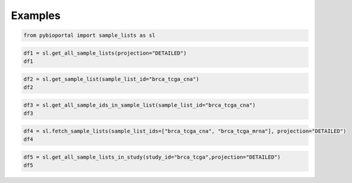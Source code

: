 .. raw:: html

  <hr>

.. raw:: html

    <head>
        <link rel="stylesheet" href="_static/css/notebook_cell_style.css" type="text/css">
    </head>     

Examples
^^^^^^^^

.. code:: ipython3

    from pybioportal import sample_lists as sl

.. code:: ipython3

    df1 = sl.get_all_sample_lists(projection="DETAILED")
    df1




.. raw:: html

    <div>
    <style scoped>
        .dataframe tbody tr th:only-of-type {
            vertical-align: middle;
        }
    
        .dataframe tbody tr th {
            vertical-align: top;
        }
    
        .dataframe thead th {
            text-align: right;
        }
    </style>
    <table border="1" class="dataframe">
      <thead>
        <tr style="text-align: right;">
          <th></th>
          <th>category</th>
          <th>name</th>
          <th>description</th>
          <th>sampleCount</th>
          <th>sampleIds</th>
          <th>sampleListId</th>
          <th>studyId</th>
        </tr>
      </thead>
      <tbody>
        <tr>
          <th>0</th>
          <td>all_cases_with_mrna_rnaseq_data</td>
          <td>Samples with mRNA data (RNA Seq V2)</td>
          <td>Samples with mRNA expression data (79 samples)</td>
          <td>79</td>
          <td>[TCGA-OR-A5J1-01, TCGA-OR-A5J2-01, TCGA-OR-A5J...</td>
          <td>acc_tcga_rna_seq_v2_mrna</td>
          <td>acc_tcga</td>
        </tr>
        <tr>
          <th>1</th>
          <td>all_cases_in_study</td>
          <td>All samples</td>
          <td>All samples (92 samples)</td>
          <td>92</td>
          <td>[TCGA-OR-A5J1-01, TCGA-OR-A5J2-01, TCGA-OR-A5J...</td>
          <td>acc_tcga_all</td>
          <td>acc_tcga</td>
        </tr>
        <tr>
          <th>2</th>
          <td>all_cases_with_cna_data</td>
          <td>Samples with CNA data</td>
          <td>Samples with CNA data (90 samples)</td>
          <td>90</td>
          <td>[TCGA-OR-A5J1-01, TCGA-OR-A5J2-01, TCGA-OR-A5J...</td>
          <td>acc_tcga_cna</td>
          <td>acc_tcga</td>
        </tr>
        <tr>
          <th>3</th>
          <td>all_cases_with_mutation_and_cna_data</td>
          <td>Samples with mutation and CNA data</td>
          <td>Samples with mutation and CNA data (88 samples)</td>
          <td>88</td>
          <td>[TCGA-OR-A5J1-01, TCGA-OR-A5J2-01, TCGA-OR-A5J...</td>
          <td>acc_tcga_cnaseq</td>
          <td>acc_tcga</td>
        </tr>
        <tr>
          <th>4</th>
          <td>all_cases_with_mutation_and_cna_and_mrna_data</td>
          <td>Complete samples</td>
          <td>Samples with mutation, CNA and expression data...</td>
          <td>75</td>
          <td>[TCGA-OR-A5J1-01, TCGA-OR-A5J2-01, TCGA-OR-A5J...</td>
          <td>acc_tcga_3way_complete</td>
          <td>acc_tcga</td>
        </tr>
        <tr>
          <th>...</th>
          <td>...</td>
          <td>...</td>
          <td>...</td>
          <td>...</td>
          <td>...</td>
          <td>...</td>
          <td>...</td>
        </tr>
        <tr>
          <th>2225</th>
          <td>all_cases_with_mutation_and_cna_data</td>
          <td>Samples with mutation and CNA data</td>
          <td>Samples with mutation and CNA data (322 samples)</td>
          <td>322</td>
          <td>[P-0000463-T01-IM3, P-0000583-T01-IM3, P-00006...</td>
          <td>bm_nsclc_mskcc_2023_cnaseq</td>
          <td>bm_nsclc_mskcc_2023</td>
        </tr>
        <tr>
          <th>2226</th>
          <td>all_cases_with_mutation_data</td>
          <td>Samples with mutation data</td>
          <td>Samples with mutation data (322 samples)</td>
          <td>322</td>
          <td>[P-0000463-T01-IM3, P-0000583-T01-IM3, P-00006...</td>
          <td>bm_nsclc_mskcc_2023_sequenced</td>
          <td>bm_nsclc_mskcc_2023</td>
        </tr>
        <tr>
          <th>2227</th>
          <td>all_cases_with_sv_data</td>
          <td>Samples with SV data</td>
          <td>Samples with SV data</td>
          <td>322</td>
          <td>[P-0000463-T01-IM3, P-0000583-T01-IM3, P-00006...</td>
          <td>bm_nsclc_mskcc_2023_sv</td>
          <td>bm_nsclc_mskcc_2023</td>
        </tr>
        <tr>
          <th>2228</th>
          <td>all_cases_in_study</td>
          <td>All samples</td>
          <td>All samples (19 samples)</td>
          <td>19</td>
          <td>[2-001_Plexiform_Neurofibroma, 2-004_Plexiform...</td>
          <td>nst_nfosi_ntap_all</td>
          <td>nst_nfosi_ntap</td>
        </tr>
        <tr>
          <th>2229</th>
          <td>all_cases_with_mutation_data</td>
          <td>Samples with mutation data</td>
          <td>Samples with mutation data (19 samples)</td>
          <td>19</td>
          <td>[2-001_Plexiform_Neurofibroma, 2-004_Plexiform...</td>
          <td>nst_nfosi_ntap_sequenced</td>
          <td>nst_nfosi_ntap</td>
        </tr>
      </tbody>
    </table>
    <p>2230 rows × 7 columns</p>
    </div>



.. code:: ipython3

    df2 = sl.get_sample_list(sample_list_id="brca_tcga_cna")
    df2




.. raw:: html

    <div>
    <style scoped>
        .dataframe tbody tr th:only-of-type {
            vertical-align: middle;
        }
    
        .dataframe tbody tr th {
            vertical-align: top;
        }
    
        .dataframe thead th {
            text-align: right;
        }
    </style>
    <table border="1" class="dataframe">
      <thead>
        <tr style="text-align: right;">
          <th></th>
          <th>category</th>
          <th>name</th>
          <th>description</th>
          <th>sampleCount</th>
          <th>sampleIds</th>
          <th>sampleListId</th>
          <th>studyId</th>
        </tr>
      </thead>
      <tbody>
        <tr>
          <th>0</th>
          <td>all_cases_with_cna_data</td>
          <td>Samples with CNA data</td>
          <td>Samples with CNA data (1080 samples)</td>
          <td>1080</td>
          <td>[TCGA-AR-A1AR-01, TCGA-BH-A1EO-01, TCGA-BH-A1E...</td>
          <td>brca_tcga_cna</td>
          <td>brca_tcga</td>
        </tr>
      </tbody>
    </table>
    </div>



.. code:: ipython3

    df3 = sl.get_all_sample_ids_in_sample_list(sample_list_id="brca_tcga_cna")
    df3




.. raw:: html

    <div>
    <style scoped>
        .dataframe tbody tr th:only-of-type {
            vertical-align: middle;
        }
    
        .dataframe tbody tr th {
            vertical-align: top;
        }
    
        .dataframe thead th {
            text-align: right;
        }
    </style>
    <table border="1" class="dataframe">
      <thead>
        <tr style="text-align: right;">
          <th></th>
          <th>0</th>
        </tr>
      </thead>
      <tbody>
        <tr>
          <th>0</th>
          <td>TCGA-AR-A1AR-01</td>
        </tr>
        <tr>
          <th>1</th>
          <td>TCGA-BH-A1EO-01</td>
        </tr>
        <tr>
          <th>2</th>
          <td>TCGA-BH-A1ES-01</td>
        </tr>
        <tr>
          <th>3</th>
          <td>TCGA-BH-A1ET-01</td>
        </tr>
        <tr>
          <th>4</th>
          <td>TCGA-BH-A1EU-01</td>
        </tr>
        <tr>
          <th>...</th>
          <td>...</td>
        </tr>
        <tr>
          <th>1075</th>
          <td>TCGA-E2-A1B4-01</td>
        </tr>
        <tr>
          <th>1076</th>
          <td>TCGA-E2-A1B5-01</td>
        </tr>
        <tr>
          <th>1077</th>
          <td>TCGA-E2-A1B6-01</td>
        </tr>
        <tr>
          <th>1078</th>
          <td>TCGA-E2-A1BC-01</td>
        </tr>
        <tr>
          <th>1079</th>
          <td>TCGA-E2-A1BD-01</td>
        </tr>
      </tbody>
    </table>
    <p>1080 rows × 1 columns</p>
    </div>



.. code:: ipython3

    df4 = sl.fetch_sample_lists(sample_list_ids=["brca_tcga_cna", "brca_tcga_mrna"], projection="DETAILED")
    df4




.. raw:: html

    <div>
    <style scoped>
        .dataframe tbody tr th:only-of-type {
            vertical-align: middle;
        }
    
        .dataframe tbody tr th {
            vertical-align: top;
        }
    
        .dataframe thead th {
            text-align: right;
        }
    </style>
    <table border="1" class="dataframe">
      <thead>
        <tr style="text-align: right;">
          <th></th>
          <th>category</th>
          <th>name</th>
          <th>description</th>
          <th>sampleCount</th>
          <th>sampleIds</th>
          <th>sampleListId</th>
          <th>studyId</th>
        </tr>
      </thead>
      <tbody>
        <tr>
          <th>0</th>
          <td>all_cases_with_cna_data</td>
          <td>Samples with CNA data</td>
          <td>Samples with CNA data (1080 samples)</td>
          <td>1080</td>
          <td>[TCGA-AR-A1AR-01, TCGA-BH-A1EO-01, TCGA-BH-A1E...</td>
          <td>brca_tcga_cna</td>
          <td>brca_tcga</td>
        </tr>
        <tr>
          <th>1</th>
          <td>all_cases_with_mrna_array_data</td>
          <td>Samples with mRNA data (Agilent microarray)</td>
          <td>Samples with mRNA expression data (529 samples)</td>
          <td>529</td>
          <td>[TCGA-AR-A1AR-01, TCGA-BH-A1EO-01, TCGA-BH-A1E...</td>
          <td>brca_tcga_mrna</td>
          <td>brca_tcga</td>
        </tr>
      </tbody>
    </table>
    </div>



.. code:: ipython3

    df5 = sl.get_all_sample_lists_in_study(study_id="brca_tcga",projection="DETAILED")
    df5




.. raw:: html

    <div>
    <style scoped>
        .dataframe tbody tr th:only-of-type {
            vertical-align: middle;
        }
    
        .dataframe tbody tr th {
            vertical-align: top;
        }
    
        .dataframe thead th {
            text-align: right;
        }
    </style>
    <table border="1" class="dataframe">
      <thead>
        <tr style="text-align: right;">
          <th></th>
          <th>category</th>
          <th>name</th>
          <th>description</th>
          <th>sampleCount</th>
          <th>sampleIds</th>
          <th>sampleListId</th>
          <th>studyId</th>
        </tr>
      </thead>
      <tbody>
        <tr>
          <th>0</th>
          <td>all_cases_with_mrna_rnaseq_data</td>
          <td>Samples with mRNA data (RNA Seq V2)</td>
          <td>Samples with mRNA expression data (1100 samples)</td>
          <td>1100</td>
          <td>[TCGA-AR-A1AR-01, TCGA-BH-A1EO-01, TCGA-BH-A1E...</td>
          <td>brca_tcga_rna_seq_v2_mrna</td>
          <td>brca_tcga</td>
        </tr>
        <tr>
          <th>1</th>
          <td>all_cases_in_study</td>
          <td>All samples</td>
          <td>All samples (1108 samples)</td>
          <td>1108</td>
          <td>[TCGA-AR-A1AR-01, TCGA-BH-A1EO-01, TCGA-BH-A1E...</td>
          <td>brca_tcga_all</td>
          <td>brca_tcga</td>
        </tr>
        <tr>
          <th>2</th>
          <td>all_cases_with_cna_data</td>
          <td>Samples with CNA data</td>
          <td>Samples with CNA data (1080 samples)</td>
          <td>1080</td>
          <td>[TCGA-AR-A1AR-01, TCGA-BH-A1EO-01, TCGA-BH-A1E...</td>
          <td>brca_tcga_cna</td>
          <td>brca_tcga</td>
        </tr>
        <tr>
          <th>3</th>
          <td>all_cases_with_mutation_and_cna_data</td>
          <td>Samples with mutation and CNA data</td>
          <td>Samples with mutation and CNA data (963 samples)</td>
          <td>963</td>
          <td>[TCGA-AR-A1AR-01, TCGA-BH-A1EO-01, TCGA-BH-A1E...</td>
          <td>brca_tcga_cnaseq</td>
          <td>brca_tcga</td>
        </tr>
        <tr>
          <th>4</th>
          <td>all_cases_with_mutation_and_cna_and_mrna_data</td>
          <td>Complete samples</td>
          <td>Samples with mutation, CNA and expression data...</td>
          <td>960</td>
          <td>[TCGA-AR-A1AR-01, TCGA-BH-A1EO-01, TCGA-BH-A1E...</td>
          <td>brca_tcga_3way_complete</td>
          <td>brca_tcga</td>
        </tr>
        <tr>
          <th>5</th>
          <td>all_cases_with_mrna_array_data</td>
          <td>Samples with mRNA data (Agilent microarray)</td>
          <td>Samples with mRNA expression data (529 samples)</td>
          <td>529</td>
          <td>[TCGA-AR-A1AR-01, TCGA-BH-A1EO-01, TCGA-BH-A1E...</td>
          <td>brca_tcga_mrna</td>
          <td>brca_tcga</td>
        </tr>
        <tr>
          <th>6</th>
          <td>all_cases_with_methylation_data</td>
          <td>Samples with methylation data</td>
          <td>Samples with methylation data (788 samples)</td>
          <td>788</td>
          <td>[TCGA-AR-A1AR-01, TCGA-BH-A1EO-01, TCGA-BH-A1E...</td>
          <td>brca_tcga_methylation_all</td>
          <td>brca_tcga</td>
        </tr>
        <tr>
          <th>7</th>
          <td>all_cases_with_methylation_data</td>
          <td>Samples with methylation data (HM27)</td>
          <td>Samples with methylation data (HM27) (343 samp...</td>
          <td>316</td>
          <td>[TCGA-A2-A0CX-01, TCGA-A2-A0D0-01, TCGA-A2-A0D...</td>
          <td>brca_tcga_methylation_hm27</td>
          <td>brca_tcga</td>
        </tr>
        <tr>
          <th>8</th>
          <td>all_cases_with_methylation_data</td>
          <td>Samples with methylation data (HM450)</td>
          <td>Samples with methylation data (HM450) (885 sam...</td>
          <td>788</td>
          <td>[TCGA-AR-A1AR-01, TCGA-BH-A1EO-01, TCGA-BH-A1E...</td>
          <td>brca_tcga_methylation_hm450</td>
          <td>brca_tcga</td>
        </tr>
        <tr>
          <th>9</th>
          <td>other</td>
          <td>Samples with phosphoprotein quantification dat...</td>
          <td>Tumor samples with phosphoprotein quantificati...</td>
          <td>74</td>
          <td>[TCGA-A7-A0CE-01, TCGA-A7-A0CJ-01, TCGA-A8-A06...</td>
          <td>brca_tcga_phosphoprotein_quantification</td>
          <td>brca_tcga</td>
        </tr>
        <tr>
          <th>10</th>
          <td>other</td>
          <td>Samples with protein data (Mass Spec)</td>
          <td>Samples with protein data (Mass Spec) (74 samp...</td>
          <td>74</td>
          <td>[TCGA-A7-A0CE-01, TCGA-A7-A0CJ-01, TCGA-A8-A06...</td>
          <td>brca_tcga_protein_quantification</td>
          <td>brca_tcga</td>
        </tr>
        <tr>
          <th>11</th>
          <td>all_cases_with_rppa_data</td>
          <td>Samples with protein data (RPPA)</td>
          <td>Samples protein data (RPPA) (892 samples)</td>
          <td>892</td>
          <td>[TCGA-BH-A1EO-01, TCGA-BH-A1ES-01, TCGA-BH-A1E...</td>
          <td>brca_tcga_rppa</td>
          <td>brca_tcga</td>
        </tr>
        <tr>
          <th>12</th>
          <td>all_cases_with_mutation_data</td>
          <td>Samples with mutation data</td>
          <td>Samples with mutation data (982 samples)</td>
          <td>982</td>
          <td>[TCGA-AR-A1AR-01, TCGA-BH-A1EO-01, TCGA-BH-A1E...</td>
          <td>brca_tcga_sequenced</td>
          <td>brca_tcga</td>
        </tr>
      </tbody>
    </table>
    </div>


